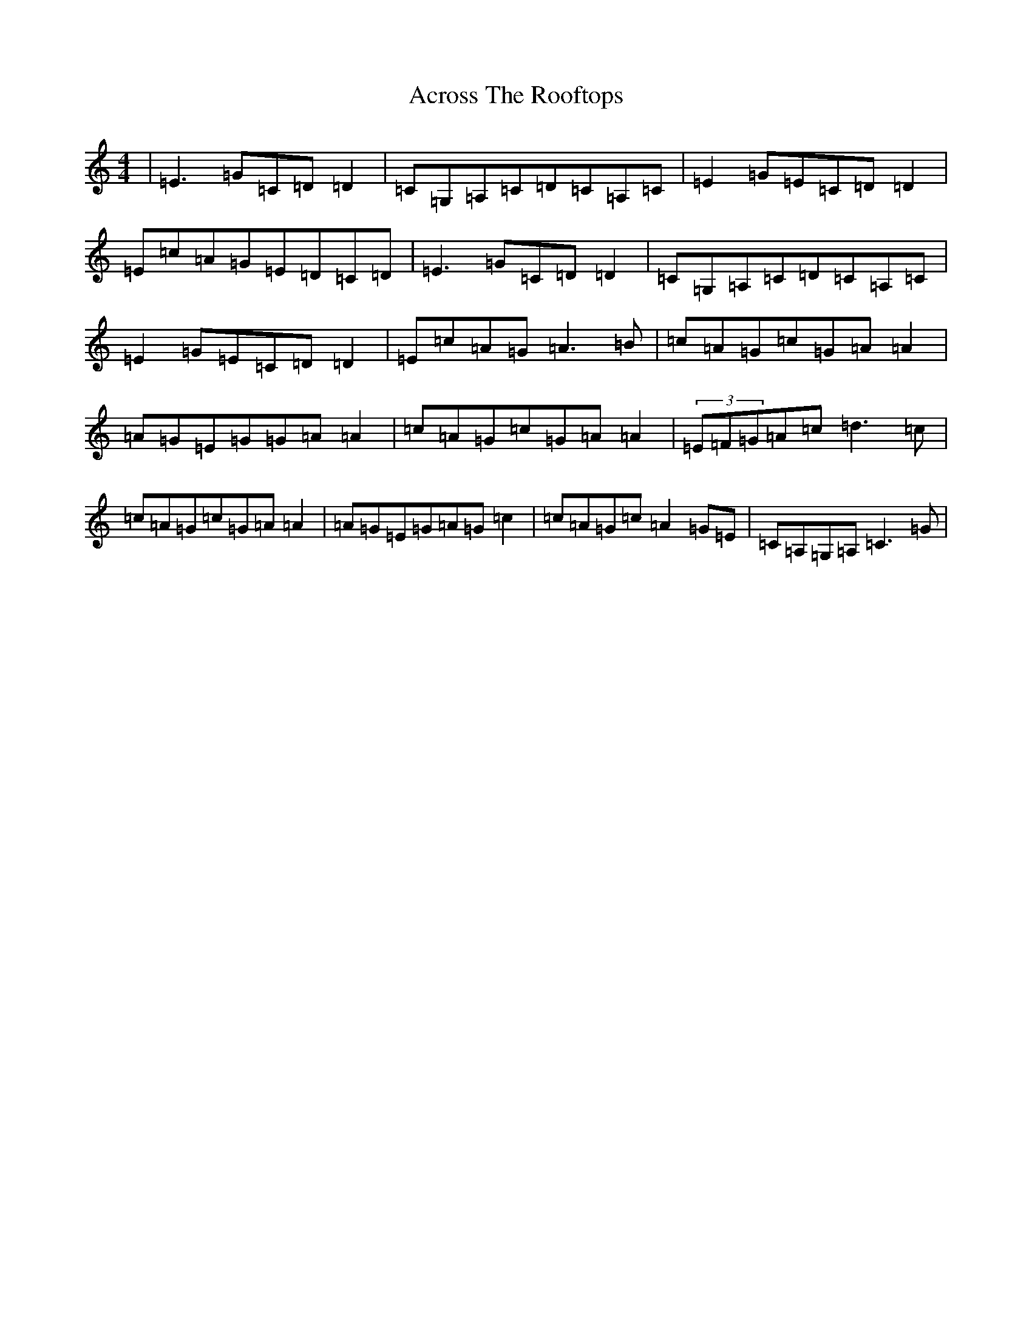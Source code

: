 X: 318
T: Across The Rooftops
S: https://thesession.org/tunes/3008#setting3008
R: reel
M:4/4
L:1/8
K: C Major
|=E3=G=C=D=D2|=C=G,=A,=C=D=C=A,=C|=E2=G=E=C=D=D2|=E=c=A=G=E=D=C=D|=E3=G=C=D=D2|=C=G,=A,=C=D=C=A,=C|=E2=G=E=C=D=D2|=E=c=A=G=A3=B|=c=A=G=c=G=A=A2|=A=G=E=G=G=A=A2|=c=A=G=c=G=A=A2|(3=E=F=G=A=c=d3=c|=c=A=G=c=G=A=A2|=A=G=E=G=A=G=c2|=c=A=G=c=A2=G=E|=C=A,=G,=A,=C3=G|